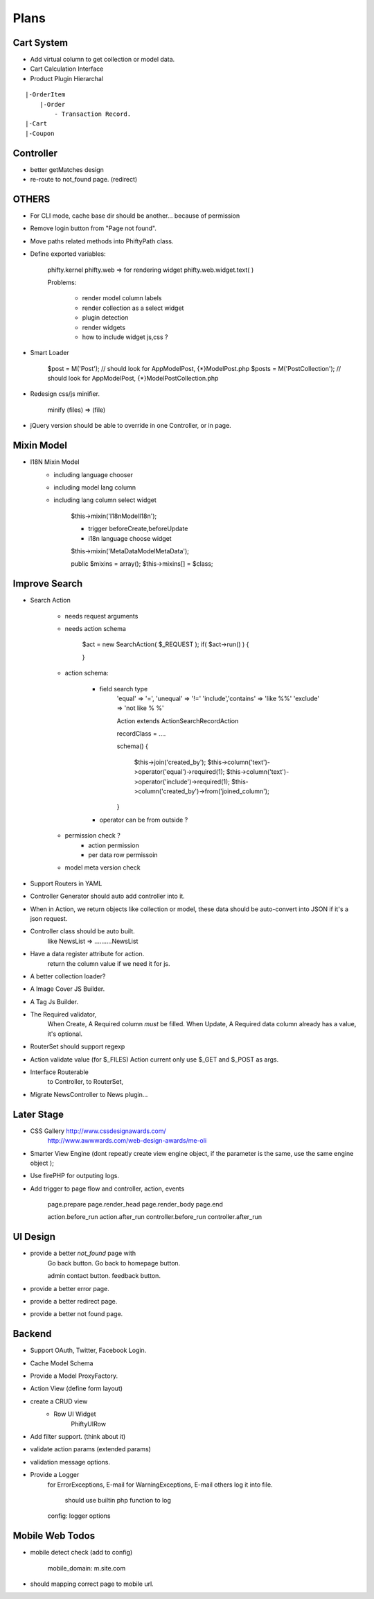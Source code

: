 Plans
=======


Cart System
-----------

* Add virtual column to get collection or model data.

* Cart Calculation Interface

* Product Plugin Hierarchal

::

    |-OrderItem
        |-Order
            - Transaction Record.
    |-Cart
    |-Coupon


Controller
----------

* better getMatches design
* re-route to not_found page. (redirect)

OTHERS
------

* For CLI mode, cache base dir should be another... because of permission

* Remove login button from "Page not found".

* Move paths related methods into Phifty\Path class.

* Define exported variables:
    
    phifty.kernel
    phifty.web    => for rendering widget
    phifty.web.widget.text( )

    Problems:

        * render model column labels
        * render collection as a select widget
        * plugin detection
        * render widgets
        * how to include widget js,css ?

* Smart Loader

    $post = M('Post');   // should look for App\Model\Post, {*}\Model\Post.php
    $posts = M('PostCollection');  // should look for App\Model\Post, {*}\Model\PostCollection.php 

* Redesign css/js minifier.

	minify (files) => (file)

* jQuery version should be able to override in one Controller, or in page.

Mixin Model
-----------

* I18N Mixin Model
    * including language chooser
    * including model lang column
    * including lang column select widget

        $this->mixin('\I18n\Model\I18n');

        * trigger beforeCreate,beforeUpdate
        * i18n language choose widget

        $this->mixin('\MetaData\Model\MetaData');

        public $mixins = array();
        $this->mixins[] = $class;
        

Improve Search
--------------

* Search Action

    * needs request arguments 
    * needs action schema

        $act = new SearchAction( $_REQUEST );
        if( $act->run() ) {

        }

    * action schema:
        
        * field search type
            'equal'  => '=',
            'unequal' => '!='
            'include','contains' => 'like %%'
            'exclude' => 'not like % %'

            Action extends Action\SearchRecordAction

            recordClass = ....

            schema() {

                $this->join('created_by');
                $this->column('text')->operator('equal')->required(1);
                $this->column('text')->operator('include')->required(1);
                $this->column('created_by')->from('joined_column');

            }

        * operator can be from outside ?

    * permission check ?
        * action permission
        * per data row permissoin

    * model meta version check


* Support Routers in YAML
* Controller Generator should auto add controller into it.

* When in Action, we return objects like collection or model, these data should be auto-convert into JSON if it's a json request.

* Controller class should be auto built. 
    like NewsList => \.....\.....NewsList

* Have a data register attribute for action.
    return the column value if we need it for js.

* A better collection loader?

* A Image Cover JS Builder.
* A Tag Js Builder.

* The Required validator,
    When Create, A Required column *must* be filled.
    When Update, A Required data column already has a value, it's optional.


* RouterSet should support regexp

* Action validate value (for $\_FILES)
  Action current only use $\_GET and $\_POST as args.


* Interface Routerable
    to Controller,
    to RouterSet,

* Migrate NewsController to News plugin...


Later Stage
-----------

* CSS Gallery http://www.cssdesignawards.com/
    http://www.awwwards.com/web-design-awards/me-oli


* Smarter View Engine (dont repeatly create view engine object, if the
  parameter is the same, use the same engine object );
* Use firePHP for outputing logs.
* Add trigger to page flow and controller, action, events

    page.prepare
    page.render_head
    page.render_body
    page.end

    action.before_run
    action.after_run
    controller.before_run
    controller.after_run

UI Design
---------

* provide a better `not_found` page with 
    Go back button.
    Go back to homepage button.

    admin contact button.
    feedback button.

* provide a better error page.
* provide a better redirect page.
* provide a better not found page.

Backend
-------

* Support OAuth, Twitter, Facebook Login.
* Cache Model Schema
* Provide a Model ProxyFactory.

* Action View  (define form layout)
* create a CRUD view
    * Row UI Widget
        Phifty\UI\Row

* Add filter support. (think about it)
* validate action params (extended params)
* validation message options.

* Provide a Logger
    for ErrorExceptions, E-mail 
    for WarningExceptions, E-mail
    others log it into file.
        should use builtin php function to log
    config: logger options

Mobile Web Todos
----------------

* mobile detect check (add to config)

    mobile_domain: m.site.com

* should mapping correct page to mobile url.





